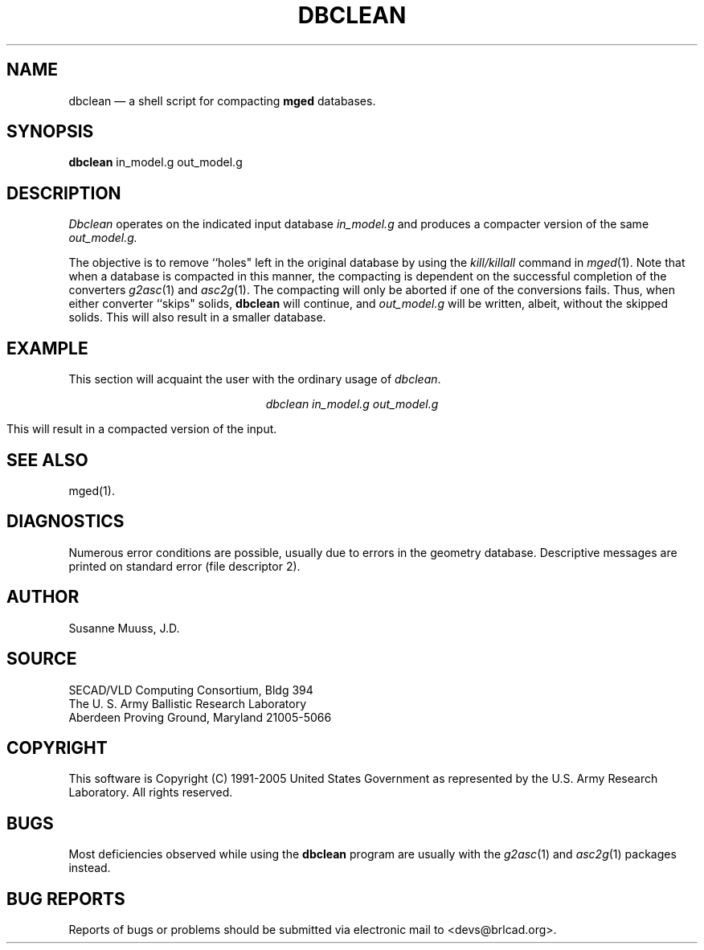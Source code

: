 .TH DBCLEAN 1 BRL-CAD
./"                      D B C L E A N . 1
./" BRL-CAD
./"
./" Copyright (c) 1991-2005 United States Government as represented by
./" the U.S. Army Research Laboratory.
./"
./" This document is made available under the terms of the GNU Free
./" Documentation License or, at your option, under the terms of the
./" GNU General Public License as published by the Free Software
./" Foundation.  Permission is granted to copy, distribute and/or
./" modify this document under the terms of the GNU Free Documentation
./" License, Version 1.2 or any later version published by the Free
./" Software Foundation; with no Invariant Sections, no Front-Cover
./" Texts, and no Back-Cover Texts.  Permission is also granted to
./" redistribute this document under the terms of the GNU General
./" Public License; either version 2 of the License, or (at your
./" option) any later version.
./"
./" You should have received a copy of the GNU Free Documentation
./" License and/or the GNU General Public License along with this
./" document; see the file named COPYING for more information.
./"
./"./"./"
.UC 4
.SH NAME
dbclean \(em a shell script for compacting \fBmged\fR databases.
.SH SYNOPSIS
.B dbclean
in_model.g
out_model.g
.SH DESCRIPTION
.I Dbclean
operates on the indicated input database
.I in_model.g
and produces a compacter version of the same
.I out_model.g.
.LP
The objective is to remove ``holes" left in the original database by using
the \fIkill/killall\fR command in
.IR mged (1).
Note that when a database is compacted in this manner, the compacting is
dependent on the successful completion of the converters
.IR g2asc (1)
and
.IR asc2g (1).
The compacting will only be aborted if one of the conversions fails.  Thus,
when either converter ``skips" solids, \fBdbclean\fR will continue, and
.I out_model.g
will be written, albeit, without the skipped solids.  This will also
result in a smaller database.
.SH EXAMPLE
This section will acquaint the user with the ordinary usage of \fIdbclean\fR.

.nf
.ce
\fIdbclean in_model.g out_model.g\fR
.fi

This will result in a compacted version of the input.
.SH "SEE ALSO"
mged(1).
.SH DIAGNOSTICS
Numerous error conditions are possible, usually due to errors in
the geometry database.
Descriptive messages are printed on standard error (file descriptor 2).
.SH AUTHOR
Susanne Muuss, J.D.
.SH SOURCE
SECAD/VLD Computing Consortium, Bldg 394
.br
The U. S. Army Ballistic Research Laboratory
.br
Aberdeen Proving Ground, Maryland  21005-5066
.SH COPYRIGHT
This software is Copyright (C) 1991-2005 United States Government as
represented by the U.S. Army Research Laboratory. All rights reserved.
.SH BUGS
.LP
Most deficiencies observed while using the
.B dbclean
program are usually with the
.IR g2asc (1)
and
.IR asc2g (1)
packages instead.
.SH "BUG REPORTS"
Reports of bugs or problems should be submitted via electronic
mail to <devs@brlcad.org>.
